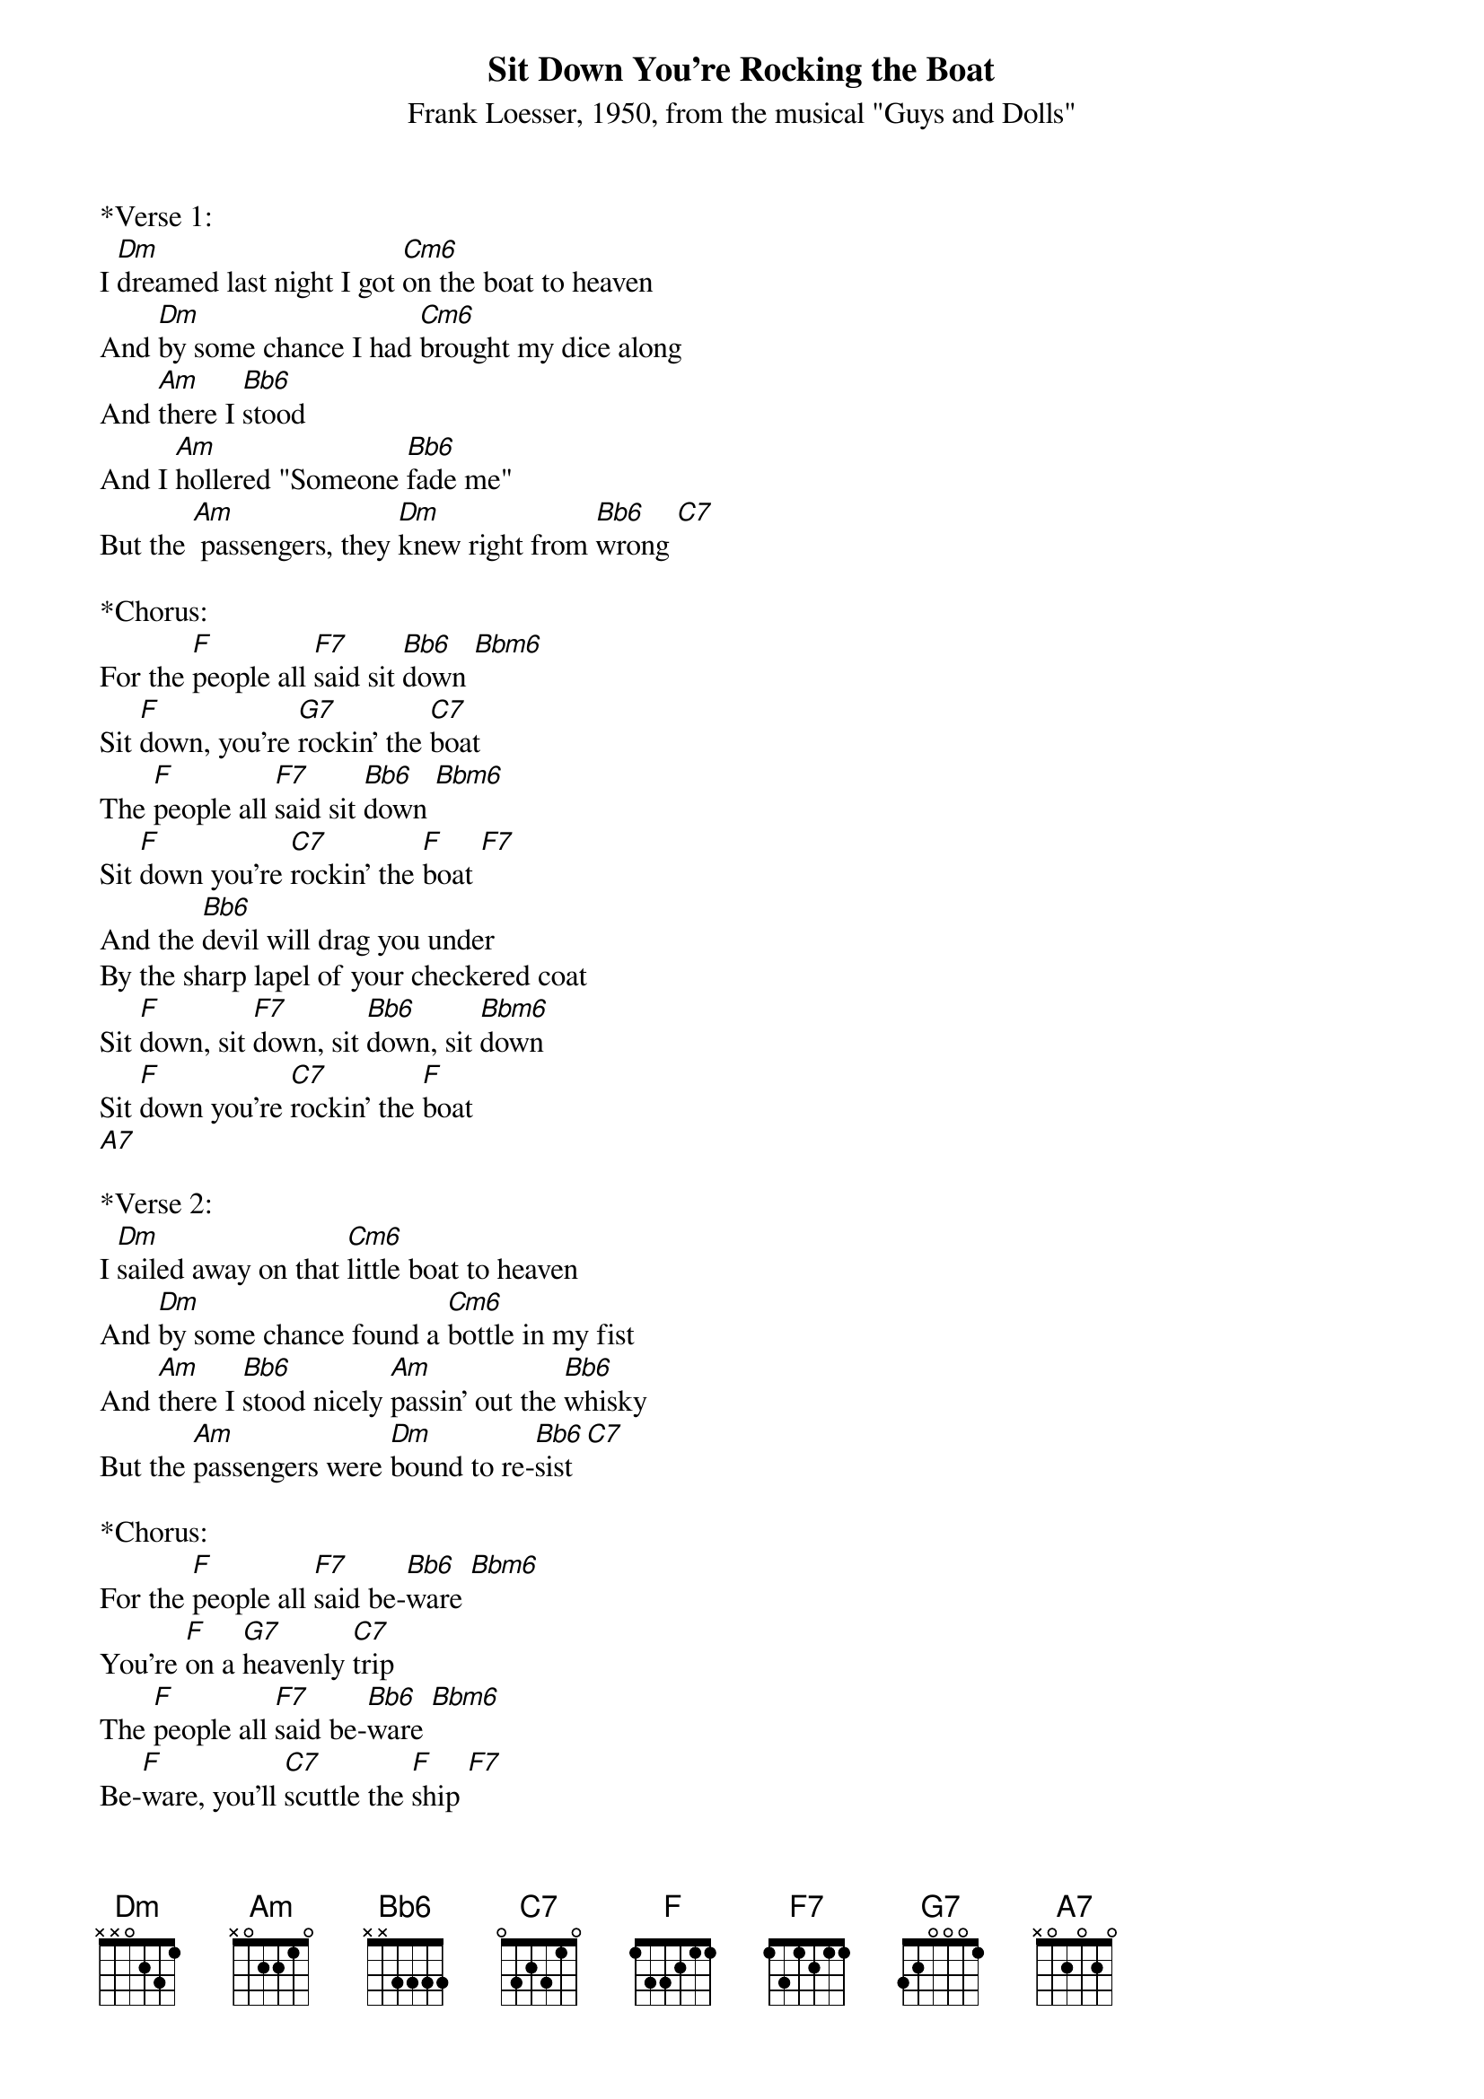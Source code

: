{title:Sit Down You're Rocking the Boat}
{subtitle:Frank Loesser, 1950, from the musical "Guys and Dolls"}
{key:Dm}
{define: Cm6 frets 2 3 3 3}
{define: Bbm6 frets 0 1 1 1}

*Verse 1:
I [Dm]dreamed last night I got [Cm6]on the boat to heaven
And [Dm]by some chance I had [Cm6]brought my dice along
And [Am]there I [Bb6]stood
And I [Am]hollered "Someone [Bb6]fade me"
But the [Am] passengers, they [Dm]knew right from [Bb6]wrong [C7]
 
*Chorus:
For the [F]people all [F7]said sit [Bb6]down [Bbm6]
Sit [F]down, you're [G7]rockin' the [C7]boat
The [F]people all [F7]said sit [Bb6]down [Bbm6]
Sit [F]down you're [C7]rockin' the [F]boat [F7]
And the [Bb6]devil will drag you under
By the sharp lapel of your checkered coat
Sit [F]down, sit [F7]down, sit [Bb6]down, sit [Bbm6]down
Sit [F]down you're [C7]rockin' the [F]boat
[A7] 

*Verse 2:
I [Dm]sailed away on that [Cm6]little boat to heaven
And [Dm]by some chance found a [Cm6]bottle in my fist
And [Am]there I [Bb6]stood nicely [Am]passin' out the [Bb6]whisky
But the [Am]passengers were [Dm]bound to re-[Bb6]sist [C7]
 
*Chorus:
For the [F]people all [F7]said be-[Bb6]ware [Bbm6]
You're [F]on a [G7]heavenly [C7]trip
The [F]people all [F7]said be-[Bb6]ware [Bbm6]
Be-[F]ware, you'll [C7]scuttle the [F]ship [F7]
And the [Bb6] devil will drag you under
By the fancy tie 'round your wicked throat
Sit [F]down, sit [F7]down, sit [Bb6]down, sit [Bbm6]down
Sit [F]down you're [C7]rockin' the [F]boat
[A7]
 
*Verse 3:
And [Dm]as I laughed at those [Cm6]passengers to heaven
A [Dm]great big wave came and [Cm6]washed me overboard
And [Am]as I [Bb6]sank and I [Am]hollered "someone [Bb6]save me"
That's the [Am]moment I woke [Dm]up, thank the [Bb6]lord [C7]
 
*Chorus:
And I [F]said to my-[F7]self sit [Bb6]down [Bbm6]
Sit [F]down, you're [G7]rockin' the [C7]boat
I [F]said to my-[F7]self sit [Bb6]down [Bbm6]
Sit [F]down you're [C7]rockin' the [F]boat [F7]
And the [Bb6]devil will drag you under
With a soul so heavy you'd never float
Sit [F]down, sit [F7]down, sit [Bb6]down, sit [Bbm6]down
Sit [F]down you're [C7]rockin' the [F]boat

Sit [F]down you're [C7]rockin' the [F]boat



